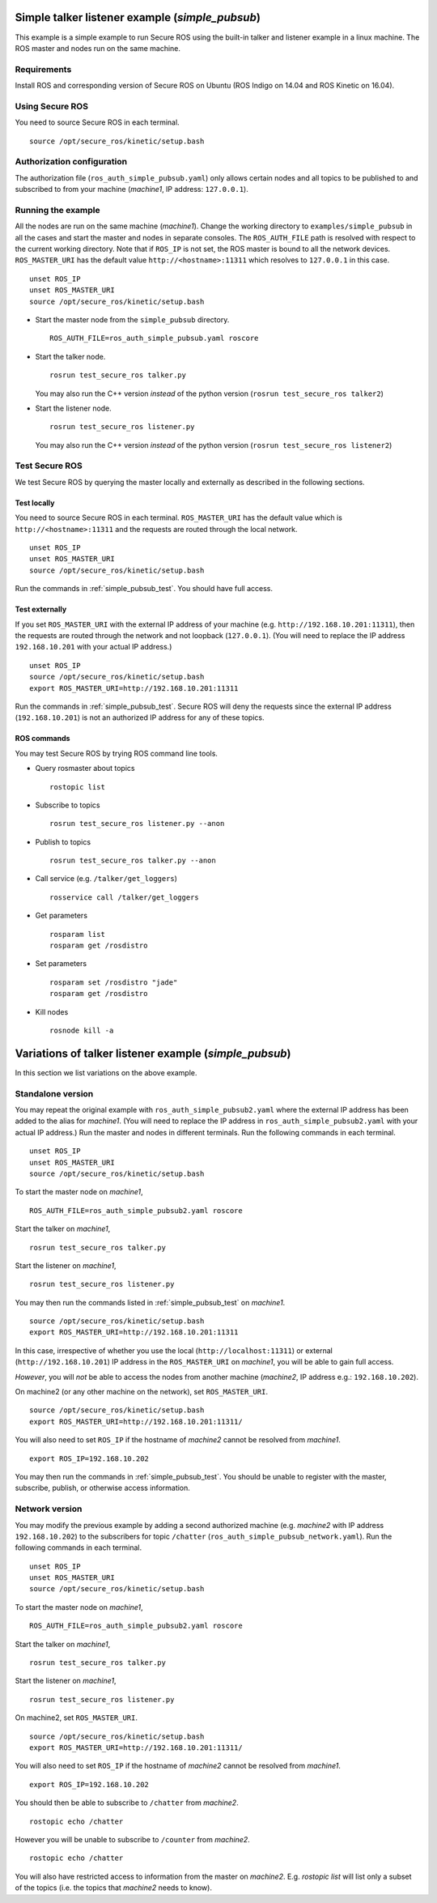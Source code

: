 Simple talker listener example (`simple_pubsub`)
------------------------------------------------

This example is a simple example to run Secure ROS using the built-in talker and listener example in a linux machine. The ROS master and nodes run on the same machine. 

Requirements
~~~~~~~~~~~~

Install ROS and corresponding version of Secure ROS on Ubuntu (ROS Indigo on 14.04 and ROS Kinetic on 16.04). 

Using Secure ROS
~~~~~~~~~~~~~~~~

You need to source Secure ROS in each terminal. ::

  source /opt/secure_ros/kinetic/setup.bash

Authorization configuration
~~~~~~~~~~~~~~~~~~~~~~~~~~~

The authorization file (``ros_auth_simple_pubsub.yaml``) only allows certain nodes and all topics to be published to and subscribed to from your machine (`machine1`, IP address: ``127.0.0.1``). 

Running the example
~~~~~~~~~~~~~~~~~~~

All the nodes are run on the same machine (`machine1`). Change the working directory to ``examples/simple_pubsub`` in all the cases and start the master and nodes in separate consoles. The ``ROS_AUTH_FILE`` path is resolved with respect to the current working directory. Note that if ``ROS_IP`` is not set, the ROS master is bound to all the network devices.  ``ROS_MASTER_URI`` has the default value ``http://<hostname>:11311`` which resolves to ``127.0.0.1`` in this case. ::

  unset ROS_IP
  unset ROS_MASTER_URI
  source /opt/secure_ros/kinetic/setup.bash

* Start the master node from the ``simple_pubsub`` directory. ::

    ROS_AUTH_FILE=ros_auth_simple_pubsub.yaml roscore

* Start the talker node. ::

    rosrun test_secure_ros talker.py

  You may also run the C++ version *instead* of the python version (``rosrun test_secure_ros talker2``)

* Start the listener node. ::

    rosrun test_secure_ros listener.py

  You may also run the C++ version *instead* of the python version (``rosrun test_secure_ros listener2``)


Test Secure ROS
~~~~~~~~~~~~~~~

We test Secure ROS by querying the master locally and externally as described in the following sections.

Test locally 
^^^^^^^^^^^^

You need to source Secure ROS in each terminal. ``ROS_MASTER_URI`` has the default value which is ``http://<hostname>:11311`` and the requests are routed through the local network. ::

  unset ROS_IP
  unset ROS_MASTER_URI
  source /opt/secure_ros/kinetic/setup.bash

Run the commands in :ref:`simple_pubsub_test`. You should have full access.

Test externally 
^^^^^^^^^^^^^^^

If you set ``ROS_MASTER_URI`` with the external IP address of your machine (e.g. ``http://192.168.10.201:11311``), then the requests are routed through the network and not loopback (``127.0.0.1``). (You will need to replace the IP address ``192.168.10.201`` with your actual IP address.) ::

  unset ROS_IP
  source /opt/secure_ros/kinetic/setup.bash
  export ROS_MASTER_URI=http://192.168.10.201:11311

Run the commands in :ref:`simple_pubsub_test`. Secure ROS will deny the requests since the external IP address (``192.168.10.201``) is not an authorized IP address for any of these topics.

.. _simple_pubsub_test:

ROS commands 
^^^^^^^^^^^^
You may test Secure ROS by trying ROS command line tools. 

* Query rosmaster about topics ::

    rostopic list 

* Subscribe to topics ::

    rosrun test_secure_ros listener.py --anon 

* Publish to topics ::

    rosrun test_secure_ros talker.py --anon

* Call service (e.g. ``/talker/get_loggers``) ::

    rosservice call /talker/get_loggers

* Get parameters ::

    rosparam list 
    rosparam get /rosdistro 

* Set parameters ::

    rosparam set /rosdistro "jade"
    rosparam get /rosdistro 

* Kill nodes ::

    rosnode kill -a 


Variations of talker listener example (`simple_pubsub`)
-------------------------------------------------------

In this section we list variations on the above example.

Standalone version 
~~~~~~~~~~~~~~~~~~

You may repeat the original example with ``ros_auth_simple_pubsub2.yaml`` where the external IP address has been added to the alias for `machine1`. (You will need to replace the IP address in ``ros_auth_simple_pubsub2.yaml`` with your actual IP address.) Run the master and nodes in different terminals. Run the following commands in each terminal. ::

  unset ROS_IP
  unset ROS_MASTER_URI
  source /opt/secure_ros/kinetic/setup.bash

To start the master node on `machine1`, ::

  ROS_AUTH_FILE=ros_auth_simple_pubsub2.yaml roscore

Start the talker on `machine1`, ::

  rosrun test_secure_ros talker.py

Start the listener on `machine1`, ::

  rosrun test_secure_ros listener.py

You may then run the commands listed in :ref:`simple_pubsub_test` on `machine1`. :: 

  source /opt/secure_ros/kinetic/setup.bash
  export ROS_MASTER_URI=http://192.168.10.201:11311

In this case, irrespective of whether you use the local (``http://localhost:11311``) or external (``http://192.168.10.201``) IP address in the ``ROS_MASTER_URI`` on `machine1`, you will be able to gain full access.

*However*, you will *not* be able to access the nodes from another machine (`machine2`, IP address e.g.: ``192.168.10.202``).

On machine2 (or any other machine on the network), set ``ROS_MASTER_URI``. :: 

  source /opt/secure_ros/kinetic/setup.bash
  export ROS_MASTER_URI=http://192.168.10.201:11311/

You will also need to set ``ROS_IP`` if the hostname of `machine2` cannot be resolved from `machine1`. ::

  export ROS_IP=192.168.10.202

You may then run the commands in :ref:`simple_pubsub_test`. You should be unable to register with the master, subscribe, publish, or otherwise access information. 


Network version 
~~~~~~~~~~~~~~~

You may modify the previous example by adding a second authorized machine (e.g. `machine2` with IP address ``192.168.10.202``) to the subscribers for topic ``/chatter`` (``ros_auth_simple_pubsub_network.yaml``). Run the following commands in each terminal. ::

  unset ROS_IP
  unset ROS_MASTER_URI
  source /opt/secure_ros/kinetic/setup.bash


To start the master node on `machine1`, ::

  ROS_AUTH_FILE=ros_auth_simple_pubsub2.yaml roscore

Start the talker on `machine1`, ::

  rosrun test_secure_ros talker.py

Start the listener on `machine1`, ::

  rosrun test_secure_ros listener.py

On machine2, set ``ROS_MASTER_URI``. :: 

  source /opt/secure_ros/kinetic/setup.bash
  export ROS_MASTER_URI=http://192.168.10.201:11311/

You will also need to set ``ROS_IP`` if the hostname of `machine2` cannot be resolved from `machine1`. ::

  export ROS_IP=192.168.10.202

You should then be able to subscribe to ``/chatter`` from `machine2`. ::

  rostopic echo /chatter

However you will be unable to subscribe to ``/counter`` from `machine2`. ::

  rostopic echo /chatter

You will also have restricted access to information from the master on `machine2`. E.g. `rostopic list` will list only a subset of the topics (i.e. the topics that `machine2` needs to know). 

